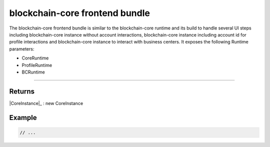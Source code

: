 ===============================
blockchain-core frontend bundle
===============================

The blockchain-core frontend bundle is similar to the blockchain-core runtime and its build to handle several UI steps including blockchain-core instance without account interactions, blockchain-core instance including account id for profile interactions and blockchain-core instance to interact with business centers. It exposes the following Runtime parameters:

- CoreRuntime
- ProfileRuntime
- BCRuntime

--------------------------------------------------------------------------------


-------
Returns
-------

|CoreInstance|_ : new CoreInstance

-------
Example
-------

.. code-block:: typescript

  // ...

.. required for building markup

.. |source CoreBundleOptions| replace:: ``CoreBundleOptions``
.. _source CoreBundleOptions: https://github.com/evannetwork/blockchain-core/blob/master/src/bundles/bcc/bcc.ts

